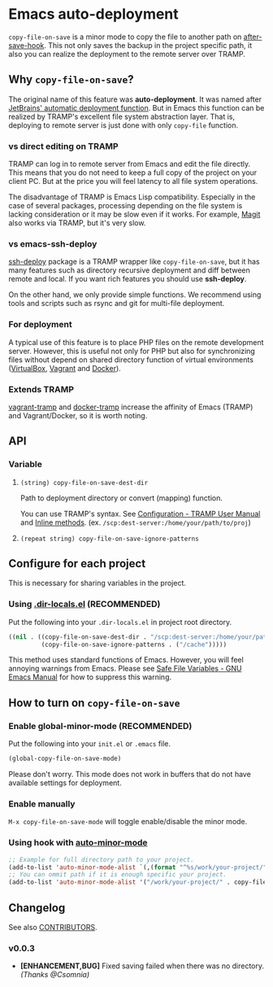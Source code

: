 * Emacs auto-deployment

#+BEGIN_HTML
<a href="https://melpa.org/#/copy-file-on-save"><img alt="MELPA: copy-file-on-save" src="https://melpa.org/packages/copy-file-on-save-badge.svg"></a>
<a href="https://stable.melpa.org/#/copy-file-on-save"><img alt="MELPA stable: copy-file-on-save" src="https://stable.melpa.org/packages/copy-file-on-save-badge.svg"></a>
#+END_HTML

=copy-file-on-save= is a minor mode to copy the file to another path on [[https://www.gnu.org/software/emacs/manual/html_node/elisp/Standard-Hooks.html][after-save-hook]].  This not only saves the backup in the project specific path, it also you can realize the deployment to the remote server over TRAMP.
** Why =copy-file-on-save=?
The original name of this feature was *auto-deployment*.  It was named after [[https://confluence.jetbrains.com/display/PhpStorm/Sync+changes+and+automatic+upload+to+a+deployment+server+in+PhpStorm][JetBrains' automatic deployment function]].  But in Emacs this function can be realized by TRAMP's excellent file system abstraction layer.  That is, deploying to remote server is just done with only =copy-file= function.
*** vs direct editing on TRAMP
TRAMP can log in to remote server from Emacs and edit the file directly.  This means that you do not need to keep a full copy of the project on your client PC.  But at the price you will feel latency to all file system operations.

The disadvantage of TRAMP is Emacs Lisp compatibility.  Especially in the case of several packages, processing depending on the file system is lacking consideration or it may be slow even if it works.  For example, [[https://magit.vc/][Magit]] also works via TRAMP, but it's very slow.
*** vs emacs-ssh-deploy
[[https://github.com/cjohansson/emacs-ssh-deploy][ssh-deploy]] package is a TRAMP wrapper like =copy-file-on-save=, but it has many features such as directory recursive deployment and diff between remote and local.  If you want rich features you should use *ssh-deploy*.

On the other hand, we only provide simple functions.  We recommend using tools and scripts such as rsync and git for multi-file deployment.
*** For deployment
A typical use of this feature is to place PHP files on the remote development server.  However, this is useful not only for PHP but also for synchronizing files without depend on shared directory function of virtual environments ([[https://www.virtualbox.org/][VirtualBox]], [[https://www.vagrantup.com/][Vagrant]] and [[https://www.docker.com/][Docker]]).
*** Extends TRAMP
[[https://github.com/dougm/vagrant-tramp][vagrant-tramp]] and  [[https://github.com/emacs-pe/docker-tramp.el][docker-tramp]] increase the affinity of Emacs (TRAMP) and Vagrant/Docker, so it is worth noting.
** API
*** Variable
**** =(string) copy-file-on-save-dest-dir=
Path to deployment directory or convert (mapping) function.

You can use TRAMP's syntax.  See [[https://www.gnu.org/software/emacs/manual/html_node/tramp/Configuration.html#Configuration][Configuration - TRAMP User Manual]] and [[https://www.gnu.org/software/emacs/manual/html_node/tramp/Inline-methods.html#Inline-methods][Inline methods]].  (ex. =/scp:dest-server:/home/your/path/to/proj=)
**** =(repeat string) copy-file-on-save-ignore-patterns=
** Configure for each project
This is necessary for sharing variables in the project.
*** Using [[https://www.gnu.org/software/emacs/manual/html_node/emacs/Directory-Variables.html][.dir-locals.el]] (*RECOMMENDED*)
Put the following into your =.dir-locals.el= in project root directory.
#+BEGIN_SRC emacs-lisp
((nil . ((copy-file-on-save-dest-dir . "/scp:dest-server:/home/your/path/to/proj")
         (copy-file-on-save-ignore-patterns . ("/cache")))))
#+END_SRC
This method uses standard functions of Emacs. However, you will feel annoying warnings from Emacs.  Please see [[https://www.gnu.org/software/emacs/manual/html_node/emacs/Safe-File-Variables.html#Safe-File-Variables][Safe File Variables - GNU Emacs Manual]] for how to suppress this warning.
** How to turn on =copy-file-on-save=
*** Enable global-minor-mode (*RECOMMENDED*)
Put the following into your =init.el= or =.emacs= file.
#+BEGIN_SRC emacs-lisp
(global-copy-file-on-save-mode)
#+END_SRC
Please don't worry.  This mode does not work in buffers that do not have available settings for deployment.
*** Enable manually
=M-x copy-file-on-save-mode= will toggle enable/disable the minor mode.
*** Using hook with [[https://github.com/joewreschnig/auto-minor-mode][auto-minor-mode]]
#+BEGIN_SRC emacs-lisp
;; Example for full directory path to your project.
(add-to-list 'auto-minor-mode-alist `(,(format "^%s/work/your-project/" (getenv "HOME")) . copy-file-on-save-mode))
;; You can ommit path if it is enough specific your project.
(add-to-list 'auto-minor-mode-alist '("/work/your-project/" . copy-file-on-save-mode))
#+END_SRC
** Changelog
See also [[/CONTRIBUTORS.org][CONTRIBUTORS]].
*** v0.0.3
- *[ENHANCEMENT,BUG]* Fixed saving failed when there was no directory.  /(Thanks @Csomnia)/
